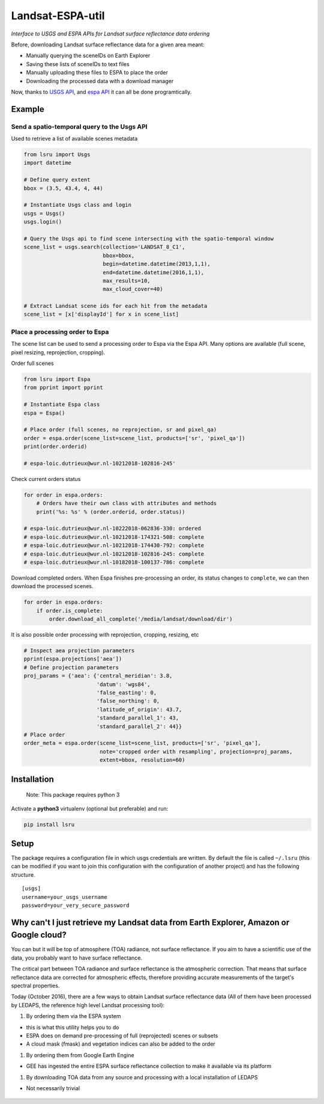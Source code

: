 Landsat-ESPA-util
=================

*Interface to USGS and ESPA APIs for Landsat surface reflectance data
ordering*

Before, downloading Landsat surface reflectance data for a given area
meant:

- Manually querying the sceneIDs on Earth Explorer
- Saving these lists of sceneIDs to text files
- Manually uploading these files to ESPA to place the order
- Downloading the processed data with a download manager

Now, thanks to `USGS
API <https://earthexplorer.usgs.gov/inventory/documentation/json-api>`__,
and `espa API <https://github.com/USGS-EROS/espa-api>`__ it can all be
done programtically.


Example
-------

Send a spatio-temporal query to the Usgs API
^^^^^^^^^^^^^^^^^^^^^^^^^^^^^^^^^^^^^^^^^^^^

Used to retrieve a list of available scenes metadata


.. code:: python

    from lsru import Usgs
    import datetime

    # Define query extent
    bbox = (3.5, 43.4, 4, 44)

    # Instantiate Usgs class and login
    usgs = Usgs()
    usgs.login()

    # Query the Usgs api to find scene intersecting with the spatio-temporal window
    scene_list = usgs.search(collection='LANDSAT_8_C1',
                             bbox=bbox,
                             begin=datetime.datetime(2013,1,1),
                             end=datetime.datetime(2016,1,1),
                             max_results=10,
                             max_cloud_cover=40)

    # Extract Landsat scene ids for each hit from the metadata
    scene_list = [x['displayId'] for x in scene_list]


Place a processing order to Espa
^^^^^^^^^^^^^^^^^^^^^^^^^^^^^^^^

The scene list can be used to send a processing order to Espa via the Espa API. 
Many options are available (full scene, pixel resizing, reprojection, cropping).


Order full scenes


.. code:: python

    from lsru import Espa
    from pprint import pprint

    # Instantiate Espa class
    espa = Espa()

    # Place order (full scenes, no reprojection, sr and pixel_qa)
    order = espa.order(scene_list=scene_list, products=['sr', 'pixel_qa'])
    print(order.orderid)

    # espa-loic.dutrieux@wur.nl-10212018-102816-245'

Check current orders status

.. code:: python

    for order in espa.orders:
        # Orders have their own class with attributes and methods
        print('%s: %s' % (order.orderid, order.status))

    # espa-loic.dutrieux@wur.nl-10222018-062836-330: ordered
    # espa-loic.dutrieux@wur.nl-10212018-174321-508: complete
    # espa-loic.dutrieux@wur.nl-10212018-174430-792: complete
    # espa-loic.dutrieux@wur.nl-10212018-102816-245: complete
    # espa-loic.dutrieux@wur.nl-10182018-100137-786: complete


Download completed orders. When Espa finishes pre-processing an order, its status 
changes to ``complete``, we can then download the processed scenes.

.. code:: python

    for order in espa.orders:
        if order.is_complete:
            order.download_all_complete('/media/landsat/download/dir')

It is also possible order processing with reprojection, cropping, resizing, etc

.. code:: python

    # Inspect aea projection parameters
    pprint(espa.projections['aea'])
    # Define projection parameters
    proj_params = {'aea': {'central_meridian': 3.8,
                           'datum': 'wgs84',
                           'false_easting': 0,
                           'false_northing': 0,
                           'latitude_of_origin': 43.7,
                           'standard_parallel_1': 43,
                           'standard_parallel_2': 44}}
    # Place order
    order_meta = espa.order(scene_list=scene_list, products=['sr', 'pixel_qa'],
                            note='cropped order with resampling', projection=proj_params,
                            extent=bbox, resolution=60)


Installation
------------

    Note: This package requires python 3

Activate a **python3** virtualenv (optional but preferable) and run:

.. code:: sh

    pip install lsru


Setup
-----

The package requires a configuration file in which usgs credentials are written. 
By default the file is called ``~/.lsru`` (this can be modified if you want to join 
this configuration with the configuration of another project) and has the following structure.

::

    [usgs]
    username=your_usgs_username
    password=your_very_secure_password



Why can't I just retrieve my Landsat data from Earth Explorer, Amazon or Google cloud?
--------------------------------------------------------------------------------------

You can but it will be top of atmosphere (TOA) radiance, not surface
reflectance. If you aim to have a scientific use of the data, you
probably want to have surface reflectance.

The critical part between TOA radiance and surface reflectance is the
atmospheric correction. That means that surface reflectance data are
corrected for atmospheric effects, therefore providing accurate
measurements of the target's spectral properties.

Today (October 2016), there are a few ways to obtain Landsat surface
reflectance data (All of them have been processed by LEDAPS, the
reference high level Landsat processing tool):

1. By ordering them via the ESPA system

-  this is what this utility helps you to do
-  ESPA does on demand pre-processing of full (reprojected) scenes or
   subsets
-  A cloud mask (fmask) and vegetation indices can also be added to the
   order

1. By ordering them from Google Earth Engine

-  GEE has ingested the entire ESPA surface reflectance collection to
   make it available via its platform

1. By downloading TOA data from any source and processing with a local
   installation of LEDAPS

-  Not necessarily trivial


.. figure:: https://i.imgflip.com/1c7eet.jpg
   :alt:
